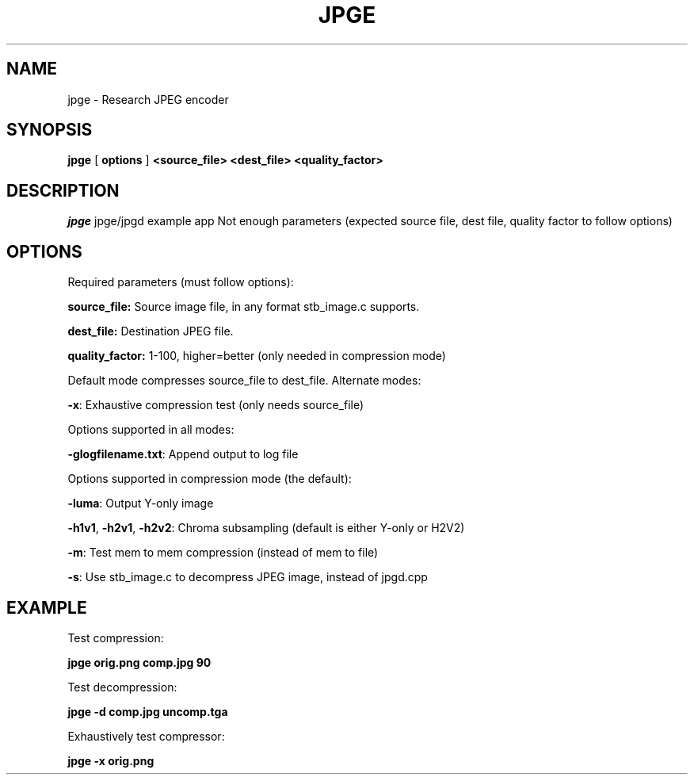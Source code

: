 .TH JPGE 1 "30 Jan 2016"

.SH NAME
jpge \- Research JPEG encoder

.SH SYNOPSIS
.B jpge
[
.B options
]
.B <source_file> <dest_file> <quality_factor>

.SH DESCRIPTION
.I jpge
jpge/jpgd example app
Not enough parameters (expected source file, dest file, quality factor to follow options)

.SH OPTIONS
.PP
Required parameters (must follow options):
.PP
.B
source_file:
Source image file, in any format stb_image.c supports.
.PP
.B dest_file:
Destination JPEG file.
.PP
.B quality_factor:
1-100, higher=better (only needed in compression mode)
.PP
Default mode compresses source_file to dest_file. Alternate modes:
.PP
\fB-x\fP: Exhaustive compression test (only needs source_file)
.PP
Options supported in all modes:
.PP
\fB-glogfilename.txt\fP: Append output to log file
.PP
Options supported in compression mode (the default):
.PP
\fB-luma\fP: Output Y-only image
.PP
\fB-h1v1\fP, \fB-h2v1\fP, \fB-h2v2\fP: Chroma subsampling (default is either Y-only or H2V2)
.PP
\fB-m\fP: Test mem to mem compression (instead of mem to file)
.PP
\fB-s\fP: Use stb_image.c to decompress JPEG image, instead of jpgd.cpp
.PP

.SH EXAMPLE
Test compression:
.PP
.B jpge orig.png comp.jpg 90
.PP
Test decompression:
.PP
.B jpge -d comp.jpg uncomp.tga
.PP
Exhaustively test compressor:
.PP
.B jpge -x orig.png

